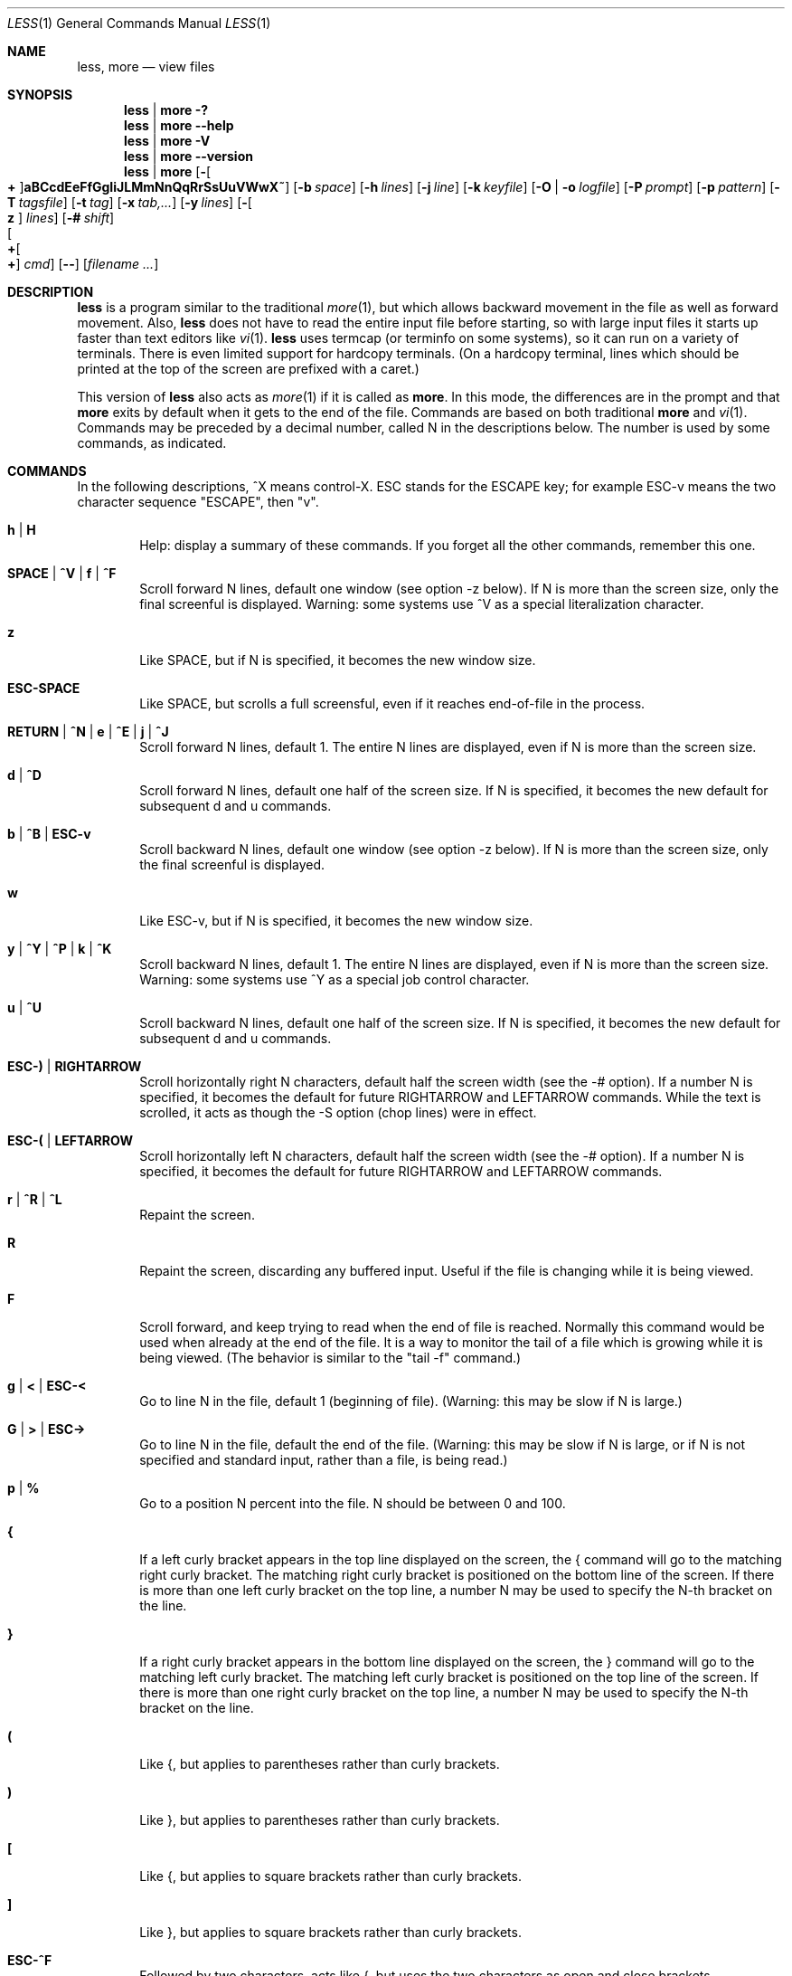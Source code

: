 .\"	$OpenBSD: less.1,v 1.20 2010/10/28 21:32:54 jmc Exp $
.\"
.\" Copyright (C) 2002  Mark Nudelman
.\"
.\" Redistribution and use in source and binary forms, with or without
.\" modification, are permitted provided that the following conditions
.\" are met:
.\" 1. Redistributions of source code must retain the above copyright
.\"    notice, this list of conditions and the following disclaimer.
.\" 2. Redistributions in binary form must reproduce the above copyright
.\"    notice in the documentation and/or other materials provided with
.\"    the distribution.
.\"
.\" THIS SOFTWARE IS PROVIDED BY THE AUTHOR ``AS IS'' AND ANY
.\" EXPRESS OR IMPLIED WARRANTIES, INCLUDING, BUT NOT LIMITED TO, THE
.\" IMPLIED WARRANTIES OF MERCHANTABILITY AND FITNESS FOR A PARTICULAR
.\" PURPOSE ARE DISCLAIMED.  IN NO EVENT SHALL THE AUTHOR BE LIABLE
.\" FOR ANY DIRECT, INDIRECT, INCIDENTAL, SPECIAL, EXEMPLARY, OR
.\" CONSEQUENTIAL DAMAGES (INCLUDING, BUT NOT LIMITED TO, PROCUREMENT
.\" OF SUBSTITUTE GOODS OR SERVICES; LOSS OF USE, DATA, OR PROFITS; OR
.\" BUSINESS INTERRUPTION) HOWEVER CAUSED AND ON ANY THEORY OF LIABILITY,
.\" WHETHER IN CONTRACT, STRICT LIABILITY, OR TORT (INCLUDING NEGLIGENCE
.\" OR OTHERWISE) ARISING IN ANY WAY OUT OF THE USE OF THIS SOFTWARE, EVEN
.\" IF ADVISED OF THE POSSIBILITY OF SUCH DAMAGE.
.\"
.Dd $Mdocdate: October 28 2010 $
.Dt LESS 1
.Os
.Sh NAME
.Nm less , more
.Nd view files
.Sh SYNOPSIS
.Nm less \*(Ba more
.Fl \&?
.Nm less \*(Ba more
.Fl -help
.Nm less \*(Ba more
.Fl V
.Nm less \*(Ba more
.Fl -version
.Nm less \*(Ba more
.Bk -words
.Op Fl Oo Cm + Oc Ns Cm aBCcdEeFfGgIiJLMmNnQqRrSsUuVWwX~
.Op Fl b Ar space
.Op Fl h Ar lines
.Op Fl j Ar line
.Op Fl k Ar keyfile
.Op Fl O | o Ar logfile
.Op Fl P Ar prompt
.Op Fl p Ar pattern
.Op Fl T Ar tagsfile
.Op Fl t Ar tag
.Op Fl x Ar tab,...
.Op Fl y Ar lines
.Op Fl Oo Cm z Oc Ar lines
.Op Fl # Ar shift
.Xo Oo Cm \&+ Ns Oo Ns Cm \&+ Ns
.Oc Ar cmd
.Oc
.Xc
.Op Fl -
.Op Ar filename ...
.Ek
.\" (See the
.\" .Sx OPTIONS
.\" section for alternate option syntax with long option names.)
.Sh DESCRIPTION
.Nm
is a program similar to the traditional
.Xr more 1 ,
but which allows backward movement in the file as well as forward movement.
Also,
.Nm
does not have to read the entire input file before starting,
so with large input files it starts up faster than text editors like
.Xr vi 1 .
.Nm
uses termcap (or terminfo on some systems),
so it can run on a variety of terminals.
There is even limited support for hardcopy terminals.
(On a hardcopy terminal, lines which should be printed at the top
of the screen are prefixed with a caret.)
.Pp
This version of
.Nm
also acts as
.Xr more 1
if it is called as
.Nm more .
In this mode, the differences are in the prompt and that
.Nm more
exits by default when it gets to the end of the file.
Commands are based on both traditional
.Nm more
and
.Xr vi 1 .
Commands may be preceded by a decimal number,
called N in the descriptions below.
The number is used by some commands, as indicated.
.Sh COMMANDS
In the following descriptions, ^X means control-X.
ESC stands for the ESCAPE key; for example ESC-v means the
two character sequence "ESCAPE", then "v".
.Bl -tag -width XXXX
.It Ic h | H
Help: display a summary of these commands.
If you forget all the other commands, remember this one.
.It Ic SPACE | ^V | f | ^F
Scroll forward N lines, default one window (see option -z below).
If N is more than the screen size, only the final screenful is displayed.
Warning: some systems use ^V as a special literalization character.
.It Ic z
Like SPACE, but if N is specified, it becomes the new window size.
.It Ic ESC-SPACE
Like SPACE, but scrolls a full screensful, even if it reaches
end-of-file in the process.
.It Xo
.Ic RETURN No \&| Ic ^N No \&|
.Ic e No \&| Ic ^E No \&|
.Ic j No \&| Ic ^J
.Xc
Scroll forward N lines, default 1.
The entire N lines are displayed, even if N is more than the screen size.
.It Ic d | ^D
Scroll forward N lines, default one half of the screen size.
If N is specified, it becomes the new default for subsequent d and u commands.
.It Ic b | ^B | ESC-v
Scroll backward N lines, default one window (see option -z below).
If N is more than the screen size, only the final screenful is displayed.
.It Ic w
Like ESC-v, but if N is specified, it becomes the new window size.
.It Xo
.Ic y No \&| Ic ^Y No \&|
.Ic ^P No \&| Ic k No \&|
.Ic ^K
.Xc
Scroll backward N lines, default 1.
The entire N lines are displayed, even if N is more than the screen size.
Warning: some systems use ^Y as a special job control character.
.It Ic u | ^U
Scroll backward N lines, default one half of the screen size.
If N is specified, it becomes the new default for subsequent d and u commands.
.It Ic ESC-) | RIGHTARROW
Scroll horizontally right N characters, default half the screen width
(see the -# option).
If a number N is specified, it becomes the default for future
RIGHTARROW and LEFTARROW commands.
While the text is scrolled, it acts as though the -S option (chop lines)
were in effect.
.It Ic ESC-( | LEFTARROW
Scroll horizontally left N
characters, default half the screen width (see the -# option).
If a number N is specified, it becomes the default for future
RIGHTARROW and LEFTARROW commands.
.It Ic r | ^R | ^L
Repaint the screen.
.It Ic R
Repaint the screen, discarding any buffered input.
Useful if the file is changing while it is being viewed.
.It Ic F
Scroll forward, and keep trying to read when the end of file is reached.
Normally this command would be used when already at the end of the file.
It is a way to monitor the tail of a file which is growing
while it is being viewed.
(The behavior is similar to the "tail -f" command.)
.It Ic g | < | ESC-<
Go to line N in the file, default 1 (beginning of file).
(Warning: this may be slow if N is large.)
.It Ic G | > | ESC->
Go to line N in the file, default the end of the file.
(Warning: this may be slow if N is large,
or if N is not specified and standard input, rather than a file,
is being read.)
.It Ic p | %
Go to a position N percent into the file.
N should be between 0 and 100.
.It Ic {
If a left curly bracket appears in the top line displayed
on the screen, the { command will go to the matching right curly bracket.
The matching right curly bracket is positioned on the bottom
line of the screen.
If there is more than one left curly bracket on the top line, a number N
may be used to specify the N-th bracket on the line.
.It Ic }
If a right curly bracket appears in the bottom line displayed on the screen,
the } command will go to the matching left curly bracket.
The matching left curly bracket is positioned on the top
line of the screen.
If there is more than one right curly bracket on the top line,
a number N may be used to specify the N-th bracket on the line.
.It Ic \&(
Like {, but applies to parentheses rather than curly brackets.
.It Ic \&)
Like }, but applies to parentheses rather than curly brackets.
.It Ic \&[
Like {, but applies to square brackets rather than curly brackets.
.It Ic \&]
Like }, but applies to square brackets rather than curly brackets.
.It Ic ESC-^F
Followed by two characters, acts like {,
but uses the two characters as open and close brackets, respectively.
For example, "ESC ^F < >" could be used to
go forward to the > which matches the < in the top displayed line.
.It Ic ESC-^B
Followed by two characters, acts like },
but uses the two characters as open and close brackets, respectively.
For example, "ESC ^B < >" could be used to
go backward to the < which matches the > in the bottom displayed line.
.It Ic m
Followed by any lowercase letter, marks the current position with that letter.
.It Ic '
(Single quote.)
Followed by any lowercase letter, returns to the position which
was previously marked with that letter.
Followed by another single quote, returns to the position at
which the last "large" movement command was executed.
Followed by a ^ or $, jumps to the beginning or end of the file respectively.
Marks are preserved when a new file is examined,
so the ' command can be used to switch between input files.
.It Ic ^X^X
Same as single quote.
.It Ic /pattern
Search forward in the file for the N-th line containing the pattern.
N defaults to 1.
The pattern is a regular expression, as recognized by
.Xr ed 1 .
The search starts at the second line displayed
(but see the -a and -j options, which change this).
.Pp
Certain characters are special if entered at the beginning of the pattern;
they modify the type of search rather than become part of the pattern:
.Bl -tag -width Ds
.It Ic ^N | \&!
Search for lines which do NOT match the pattern.
.It Ic ^E | *
Search multiple files.
That is, if the search reaches the END of the current file
without finding a match,
the search continues in the next file in the command line list.
.It Ic ^F | @
Begin the search at the first line of the FIRST file
in the command line list,
regardless of what is currently displayed on the screen
or the settings of the -a or -j options.
.It Ic ^K
Highlight any text which matches the pattern on the current screen,
but don't move to the first match (KEEP current position).
.It Ic ^R
Don't interpret regular expression metacharacters;
that is, do a simple textual comparison.
.El
.It Ic ?pattern
Search backward in the file for the N-th line containing the pattern.
The search starts at the line immediately before the top line displayed.
.Pp
Certain characters are special, as in the / command:
.Bl -tag -width Ds
.It Ic ^N | \&!
Search for lines which do NOT match the pattern.
.It Ic ^E | *
Search multiple files.
That is, if the search reaches the beginning of the current file
without finding a match,
the search continues in the previous file in the command line list.
.It Ic ^F | @
Begin the search at the last line of the last file
in the command line list,
regardless of what is currently displayed on the screen
or the settings of the -a or -j options.
.It Ic ^K
As in forward searches.
.It Ic ^R
As in forward searches.
.El
.It Ic ESC-/pattern
Same as "/*".
.It Ic ESC-?pattern
Same as "?*".
.It Ic n
Repeat previous search, for N-th line containing the last pattern.
If the previous search was modified by ^N, the search is made for the
N-th line NOT containing the pattern.
If the previous search was modified by ^E, the search continues
in the next (or previous) file if not satisfied in the current file.
If the previous search was modified by ^R, the search is done
without using regular expressions.
There is no effect if the previous search was modified by ^F or ^K.
.It Ic N
Repeat previous search, but in the reverse direction.
.It Ic ESC-n
Repeat previous search, but crossing file boundaries.
The effect is as if the previous search were modified by *.
.It Ic ESC-N
Repeat previous search, but in the reverse direction
and crossing file boundaries.
.It Ic ESC-u
Undo search highlighting.
Turn off highlighting of strings matching the current search pattern.
If highlighting is already off because of a previous ESC-u command,
turn highlighting back on.
Any search command will also turn highlighting back on.
(Highlighting can also be disabled by toggling the -G option;
in that case search commands do not turn highlighting back on.)
.It Ic :e Op Ar filename
Examine a new file.
If the filename is missing, the "current" file (see the :n and :p commands
below) from the list of files in the command line is re-examined.
A percent sign (%) in the filename is replaced by the name of the
current file.
A pound sign (#) is replaced by the name of the previously examined file.
However, two consecutive percent signs are simply
replaced with a single percent sign.
This allows you to enter a filename that contains a percent sign
in the name.
Similarly, two consecutive pound signs are replaced with a single pound sign.
The filename is inserted into the command line list of files
so that it can be seen by subsequent :n and :p commands.
If the filename consists of several files, they are all inserted into
the list of files and the first one is examined.
If the filename contains one or more spaces,
the entire filename should be enclosed in double quotes
(also see the -" option).
.It Ic ^X^V | E
Same as :e.
Warning: some systems use ^V as a special literalization character.
On such systems, you may not be able to use ^V.
.It Ic :n
Examine the next file (from the list of files given in the command line).
If a number N is specified, the N-th next file is examined.
.It Ic :p
Examine the previous file in the command line list.
If a number N is specified, the N-th previous file is examined.
.It Ic :t
Go to the specified tag.
.It Ic :x
Examine the first file in the command line list.
If a number N is specified, the N-th file in the list is examined.
.It Ic :d
Remove the current file from the list of files.
.It Ic t
Go to the next tag, if there were more than one matches for the current tag.
See the \-t option for more details about tags.
.It Ic T
Go to the previous tag, if there were more than one matches for the current tag.
.It Ic = | ^G | :f
Prints some information about the file being viewed, including its name
and the line number and byte offset of the bottom line being displayed.
If possible, it also prints the length of the file,
the number of lines in the file
and the percent of the file above the last displayed line.
.It Ic \-
Followed by one of the command line option letters (see
.Sx OPTIONS
below),
this will change the setting of that option
and print a message describing the new setting.
If a ^P (CONTROL-P) is entered immediately after the dash,
the setting of the option is changed but no message is printed.
If the option letter has a numeric value (such as -b or -h),
or a string value (such as -P or -t),
a new value may be entered after the option letter.
If no new value is entered, a message describing
the current setting is printed and nothing is changed.
.It Ic \-\-
Like the \- command, but takes a long option name (see
.Sx OPTIONS
below)
rather than a single option letter.
You must press RETURN after typing the option name.
A ^P immediately after the second dash suppresses printing of a
message describing the new setting, as in the \- command.
.It Ic \-+
Followed by one of the command line option letters this will reset the
option to its default setting and print a message describing the new setting.
(The "\-+X" command does the same thing as "\-+X" on the command line.)
This does not work for string-valued options.
.It Ic \-\-+
Like the \-+ command, but takes a long option name
rather than a single option letter.
.It Ic \-!
Followed by one of the command line option letters, this will reset the
option to the "opposite" of its default setting and print a message
describing the new setting.
This does not work for numeric or string-valued options.
.It Ic \-\-!
Like the \-! command, but takes a long option name
rather than a single option letter.
.It Ic _
(Underscore.)
Followed by one of the command line option letters,
this will print a message describing the current setting of that option.
The setting of the option is not changed.
.It Ic __
(Double underscore.)
Like the _ (underscore) command, but takes a long option name
rather than a single option letter.
You must press RETURN after typing the option name.
.It Ic +cmd
Causes the specified cmd to be executed each time a new file is examined.
For example, +G causes
.Nm
to initially display each file starting at the end rather than the beginning.
.It Ic V
Prints the version number of
.Nm
being run.
.It Xo
.Ic q No \&| Ic Q No \&|
.Ic :q No \&| Ic :Q No \&|
.Ic ZZ
.Xc
Exits
.Nm less .
.El
.Pp
The following
four
commands may or may not be valid, depending on your particular installation.
.Bl -tag -width XXXX
.It Ic v
Invokes an editor to edit the current file being viewed.
The editor is taken from the environment variable
.Ev VISUAL ,
if defined,
or
.Ev EDITOR
if
.Ev VISUAL
is not defined,
or defaults to "vi" if neither
.Ev VISUAL
nor
.Ev EDITOR
is defined.
See also the discussion of LESSEDIT under the section on
.Sx PROMPTS
below.
.It Ic \&! Ar shell-command
Invokes a shell to run the shell-command given.
A percent sign (%) in the command is replaced by the name of the current file.
A pound sign (#) is replaced by the name of the previously examined file.
"!!" repeats the last shell command.
"!" with no shell command simply invokes a shell.
The shell is taken from the environment variable
.Ev SHELL ,
or defaults to "sh".
.\" On MS-DOS and OS/2 systems, the shell is the normal command processor.
.It Ic \&| <m> Ar shell-command
<m> represents any mark letter.
Pipes a section of the input file to the given shell command.
The section of the file to be piped is between the first line on
the current screen and the position marked by the letter.
<m> may also be ^ or $ to indicate beginning or end of file respectively.
If <m> is . or newline, the current screen is piped.
.It Ic s Ar filename
Save the input to a file.
This only works if the input is a pipe, not an ordinary file.
.El
.Sh OPTIONS
Command line options are described below.
Most options may be changed while
.Nm
is running, via the "\-" command.
.Pp
Most options may be given in one of two forms:
either a dash followed by a single letter, or two dashes followed by a
long option name.
A long option name may be abbreviated as long as the abbreviation is
unambiguous.
For example, --quit-at-eof may be abbreviated --quit, but not
--qui, since both --quit-at-eof and --quiet begin with --qui.
Some long option names are in uppercase, such as --QUIT-AT-EOF, as
distinct from --quit-at-eof.
Such option names need only have their first letter capitalized;
the remainder of the name may be in either case.
For example, --Quit-at-eof is equivalent to --QUIT-AT-EOF.
.Pp
Options are also taken from the environment variable
.Ev LESS
if the command is
.Nm less ,
or from the environment variable
.Ev MORE
if the command is
.Nm more .
For example, to avoid typing "less -options ..." each time
.Nm
is invoked, you might tell
.Xr csh 1 :
.Pp
.Dl setenv LESS "-options"
.Pp
or if you use
.Xr sh 1 :
.Pp
.Dl LESS="-options"; export LESS
.Pp
.\" On MS-DOS, you don't need the quotes, but you should replace any
.\" percent signs in the options string by double percent signs.
.\" .Pp
The environment variable is parsed before the command line,
so command line options override the
.Ev LESS
environment variable.
If an option appears in the
.Ev LESS
variable, it can be reset to its default value on the command line by
beginning the command line option with "\-+".
.Pp
For options like -P which take a following string,
a dollar sign ($) must be used to signal the end of the string.
For example, to separate a prompt value from any other options
with dollar sign between them:
.Pp
.Dl LESS="-Ps--More--$-C -e"
.Bl -tag -width XXXX
.It Fl \&? | -help
This option displays a summary of the commands accepted by
.Nm
(the same as the h command).
(Depending on how your shell interprets the question mark,
it may be necessary to quote the question mark, thus: "-\e?".)
.It Fl a | -search-skip-screen
Causes searches to start after the last line displayed on the screen,
thus skipping all lines displayed on the screen.
By default, searches start at the second line on the screen
(or after the last found line; see the -j option).
.It Fl B | -auto-buffers
By default, when data is read from a pipe,
buffers are allocated automatically as needed.
If a large amount of data is read from the pipe, this can cause
a large amount of memory to be allocated.
The -B option disables this automatic allocation of buffers for pipes,
so that only 64K (or the amount of space specified by the -b option)
is used for the pipe.
Warning: use of -B can result in erroneous display, since only the
most recently viewed part of the file is kept in memory;
any earlier data is lost.
.It Xo
.Fl b Ns Ar n |
.Fl -buffers Ns = Ns Ar n
.Xc
Specifies the amount of buffer space
.Nm
will use for each file, in units of kilobytes (1024 bytes).
By default 64K of buffer space is used for each file
(unless the file is a pipe; see the -B option).
The -b option specifies instead that n kilobytes of
buffer space should be used for each file.
If n is -1, buffer space is unlimited; that is,
the entire file is read into memory.
.It Fl C | -CLEAR-SCREEN
The -C option is like -c, but the screen is cleared before it is repainted.
.It Fl c | -clear-screen
Causes full screen repaints to be painted from the top line down.
By default,
full screen repaints are done by scrolling from the bottom of the screen.
.It Fl d | -dumb No (less only)
The -d option suppresses the error message
normally displayed if the terminal is dumb;
that is, lacks some important capability,
such as the ability to clear the screen or scroll backward.
The -d option does not otherwise change the behavior of
.Nm
on a dumb terminal.
This option is on by default when invoked as
.Nm more .
.It Fl d No (more only)
The -d option causes the default prompt to include the
basic directions ``[Press space to continue, 'q' to quit.]''.
The -d option also causes the message ``[Press 'h' for instructions.]'' to be
displayed when an invalid command is entered (normally, the bell is rung).
This option is useful in environments where users may not be experienced
with pagers.
.\" .It Fl Dxcolor or --color=xcolor"
.\" [MS-DOS only]
.\" Sets the color of the text displayed.
.\" x is a single character which selects the type of text whose color is
.\" being set: n=normal, s=standout, d=bold, u=underlined, k=blink.
.\" color is a pair of numbers separated by a period.
.\" The first number selects the foreground color and the second selects
.\" the background color of the text.
.\" A single number N is the same as N.0.
.It Fl E | -QUIT-AT-EOF
Causes
.Nm
to automatically exit the first time it reaches end-of-file.
.It Fl e | -quit-at-eof
Causes
.Nm
to automatically exit the second time it reaches end-of-file.
By default, the only way to exit
.Nm
is via the "q" command.
.It Fl F | -quit-if-one-screen
Causes
.Nm
to automatically exit if the entire file can be displayed on the first screen.
.It Fl f | -force
Forces non-regular files to be opened.
(A non-regular file is a directory or a device special file.)
Also suppresses the warning message when a binary file is opened.
By default,
.Nm
will refuse to open non-regular files.
.It Fl G | -HILITE-SEARCH
The -G option suppresses all highlighting of strings found by search commands.
.It Fl g | -hilite-search
Normally,
.Nm
will highlight ALL strings which match the last search command.
The -g option changes this behavior to highlight only the particular string
which was found by the last search command.
This can cause
.Nm
to run somewhat faster than the default.
.It Xo
.Fl h Ns Ar n |
.Fl -max-back-scroll Ns = Ns Ar n
.Xc
Specifies a maximum number of lines to scroll backward.
If it is necessary to scroll backward more than n lines,
the screen is repainted in a forward direction instead.
(If the terminal does not have the ability to scroll backward, -h0 is implied.)
.It Fl I | -IGNORE-CASE
Like -i, but searches ignore case even if the pattern contains uppercase
letters.
.It Fl i | -ignore-case
Causes searches to ignore case; that is,
uppercase and lowercase are considered identical.
This option is ignored if any uppercase letters appear in the search pattern;
in other words,
if a pattern contains uppercase letters, then that search does not ignore case.
.It Fl J | -status-column
Displays a status column at the left edge of the screen.
The status column shows the lines that matched the current search.
The status column is also used if the -w or -W option is in effect.
.It Xo
.Fl j Ns Ar n |
.Fl -jump-target Ns = Ns Ar n
.Xc
Specifies a line on the screen where the "target" line is to be positioned.
A target line is the object of a text search,
tag search, jump to a line number,
jump to a file percentage, or jump to a marked position.
The screen line is specified by a number: the top line on the screen
is 1, the next is 2, and so on.
The number may be negative to specify a line relative to the bottom
of the screen: the bottom line on the screen is -1, the second
to the bottom is -2, and so on.
If the -j option is used, searches begin at the line immediately
after the target line.
For example, if "-j4" is used, the target line is the
fourth line on the screen, so searches begin at the fifth line on the screen.
.It Xo
.Fl k Ns Ar filename |
.Fl -lesskey-file Ns = Ns Ar filename
.Xc
Causes
.Nm
to open and interpret the named file as a
.Xr lesskey 1
file.
Multiple -k options may be specified.
If the
.Ev LESSKEY
or
.Ev LESSKEY_SYSTEM
environment variable is set, or if a lesskey file is found in a standard place
(see
.Sx KEY BINDINGS ) ,
it is also used as a lesskey file.
.It Fl L | -no-lessopen
Ignore the
.Ev LESSOPEN
environment variable (see the
.Sx INPUT PREPROCESSOR
section below).
This option can be set from within
.Nm less ,
but it will apply only to files opened subsequently, not to the
file which is currently open.
When invoked as
.Nm more ,
the
.Ev LESSOPEN
environment variable is ignored by default.
.It Fl M | -LONG-PROMPT
Causes
.Nm
to prompt even more verbosely than
.Nm more .
.It Fl m | -long-prompt
Causes
.Nm
to prompt verbosely (like more), with the percent into the file.
By default,
.Nm
prompts with a colon.
.It Fl N | -LINE-NUMBERS
Causes a line number to be displayed at the beginning of each line in the
display.
.It Fl n | -line-numbers
Suppresses line numbers.
The default (to use line numbers) may cause
.Nm
to run more slowly in some cases, especially with a very large input file.
Suppressing line numbers with the -n option will avoid this problem.
Using line numbers means: the line number will be displayed in the verbose
prompt and in the = command, and the v command will pass the current line
number to the editor (see also the discussion of LESSEDIT in
.Sx PROMPTS
below).
.It Xo
.Fl O Ns Ar filename |
.Fl -LOG-FILE Ns = Ns Ar filename
.Xc
The -O option is like -o, but it will overwrite an existing
file without asking for confirmation.
.Pp
If no log file has been specified,
the -o and -O options can be used from within
.Nm
to specify a log file.
Without a file name, they will simply report the name of the log file.
The "s" command is equivalent to specifying -o from within
.Nm less .
.It Xo
.Fl o Ns Ar filename |
.Fl -log-file Ns = Ns Ar filename
.Xc
Causes
.Nm
to copy its input to the named file as it is being viewed.
This applies only when the input file is a pipe, not an ordinary file.
If the file already exists,
.Nm
will ask for confirmation before overwriting it.
.It Xo
.Fl P Ns Ar prompt |
.Fl -prompt Ns = Ns Ar prompt
.Xc
Provides a way to tailor the three prompt styles to your own preference.
This option would normally be put in the
.Ev LESS
environment variable, rather than being typed in with each
.Nm
command.
Such an option must either be the last option in the
.Ev LESS
variable, or be terminated by a dollar sign.
-Ps followed by a string changes the default (short) prompt to that string.
-Pm changes the medium (-m) prompt.
-PM changes the long (-M) prompt.
-Ph changes the prompt for the help screen.
-P= changes the message printed by the = command.
-Pw changes the message printed while waiting for data (in the F command).
All prompt strings consist of a sequence of letters and special escape
sequences.
See the section on
.Sx PROMPTS
for more details.
.It Xo
.Fl p Ns Ar pattern |
.Fl -pattern Ns = Ns Ar pattern
.Xc
The -p option on the command line is equivalent to specifying +/pattern;
that is, it tells
.Nm
to start at the first occurrence of pattern in the file.
.It Fl Q | -QUIET | -SILENT
Causes totally "quiet" operation: the terminal bell is never rung.
.It Fl q | -quiet | -silent
Causes moderately "quiet" operation:
the terminal bell is not rung if an attempt is made to scroll past the end
of the file or before the beginning of the file.
If the terminal has a "visual bell", it is used instead.
The bell will be rung on certain other errors,
such as typing an invalid character.
The default is to ring the terminal bell in all such cases.
.It Fl R | -RAW-CONTROL-CHARS
Like -r, but tries to keep track of the screen appearance where possible.
This works only if the input consists of normal text and possibly some
ANSI "color" escape sequences, which are sequences of the form:
.Pp
.Dl ESC \&[ ... m
.Pp
where the "..." is zero or more characters other than "m".
For the purpose of keeping track of screen appearance,
all control characters and all ANSI color escape sequences are
assumed to not move the cursor.
You can make
.Nm
think that characters other than "m" can end ANSI color escape sequences
by setting the environment variable
.Ev LESSANSIENDCHARS
to the list of characters which can end a color escape sequence.
.It Fl r | -raw-control-chars
Causes "raw" control characters to be displayed.
The default is to display control characters using the caret notation;
for example, a control-A (octal 001) is displayed as "^A".
Warning: when the -r option is used,
.Nm
cannot keep track of the actual appearance of the screen
(since this depends on how the screen responds to
each type of control character).
Thus, various display problems may result,
such as long lines being split in the wrong place.
.It Fl S | -chop-long-lines
Causes lines longer than the screen width to be chopped rather than folded.
That is, the portion of a long line that does not fit in
the screen width is not shown.
The default is to fold long lines; that is, display the remainder
on the next line.
.It Fl s | -squeeze-blank-lines
Causes consecutive blank lines to be squeezed into a single blank line.
.It Xo
.Fl T Ns Ar tagsfile |
.Fl -tag-file Ns = Ns Ar tagsfile
.Xc
Specifies a tags file to be used instead of "tags".
.It Xo
.Fl t Ns Ar tag |
.Fl -tag Ns = Ns Ar tag
.Xc
The -t option, followed immediately by a TAG,
will edit the file containing that tag.
For this to work, tag information must be available;
for example, there may be a file in the current directory called "tags",
which was previously built by
.Xr ctags 1
or an equivalent command.
If the environment variable
.Ev LESSGLOBALTAGS
is set, it is taken to be the name of a command compatible with
.Xr global ,
and that command is executed to find the tag.
(See http://www.gnu.org/software/global/global.html).
The -t option may also be specified from within
.Nm
(using the \- command) as a way of examining a new file.
The command ":t" is equivalent to specifying -t from within
.Nm less .
.It Fl U | -UNDERLINE-SPECIAL
Causes backspaces, tabs and carriage returns to be
treated as control characters;
that is, they are handled as specified by the -r option.
.Pp
By default, if neither -u nor -U is given, backspaces which appear adjacent
to an underscore character are treated specially:
the underlined text is displayed
using the terminal's hardware underlining capability.
Also, backspaces which appear between two identical characters
are treated specially:
the overstruck text is printed
using the terminal's hardware boldface capability.
Other backspaces are deleted, along with the preceding character.
Carriage returns immediately followed by a newline are deleted.
Other carriage returns are handled as specified by the -r option.
Text which is overstruck or underlined can be searched for
if neither -u nor -U is in effect.
.It Fl u | -underline-special
Causes backspaces and carriage returns to be treated as printable characters;
that is, they are sent to the terminal when they appear in the input.
.It Fl V | -version
Displays the version number of
.Nm less .
.It Fl W | -HILITE-UNREAD
Like -w, but temporarily highlights the first new line after any
forward movement command larger than one line.
.It Fl w | -hilite-unread
Temporarily highlights the first "new" line after a forward movement
of a full page.
The first "new" line is the line immediately following the line previously
at the bottom of the screen.
Also highlights the target line after a g or p command.
The highlight is removed at the next command which causes movement.
The entire line is highlighted, unless the -J option is in effect,
in which case only the status column is highlighted.
.It Fl X | -no-init
Disables sending the termcap initialization and deinitialization strings
to the terminal.
This is sometimes desirable if the deinitialization string does
something unnecessary, like clearing the screen.
.It Xo
.Fl x Ns Ar n,... |
.Fl -tabs Ns = Ns Ar n,...
.Xc
Sets tab stops.
If only one n is specified, tab stops are set at multiples of n.
If multiple values separated by commas are specified, tab stops are set at
those positions, and then continue with the same spacing as the last two.
For example, -x9,17 will set tabs at positions 9, 17, 25, 33, etc.
The default for n is 8.
.It Xo
.Fl y Ns Ar n |
.Fl -max-forw-scroll Ns = Ns Ar n
.Xc
Specifies a maximum number of lines to scroll forward.
If it is necessary to scroll forward more than n lines,
the screen is repainted instead.
The -c or -C option may be used to repaint from the top of
the screen if desired.
By default, any forward movement causes scrolling.
.It Xo
.Fl Oo Cm z Oc Ns Ar n |
.Fl -window Ns = Ns Ar n
.Xc
Changes the default scrolling window size to n lines.
The default is one screenful.
The z and w commands can also be used to change the window size.
The "z" may be omitted for compatibility with
.Nm more .
If the number
.Ar n
is negative, it indicates
.Ar n
lines less than the current screen size.
For example, if the screen is 24 lines, -z-4 sets the
scrolling window to 20 lines.
If the screen is resized to 40 lines,
the scrolling window automatically changes to 36 lines.
.It Fl -no-keypad
Disables sending the keypad initialization and deinitialization strings
to the terminal.
This is sometimes useful if the keypad strings make the numeric
keypad behave in an undesirable manner.
.It Xo
.Ar -cc |
.Fl -quotes Ns = Ns Ar cc
.Xc
Changes the filename quoting character.
This may be necessary if you are trying to name a file
which contains both spaces and quote characters.
Followed by a single character, this changes the quote character to that
character.
Filenames containing a space should then be surrounded by that character
rather than by double quotes.
Followed by two characters, changes the open quote to the first character,
and the close quote to the second character.
Filenames containing a space should then be preceded by the open quote
character and followed by the close quote character.
Note that even after the quote characters are changed, this option
remains -" (a dash followed by a double quote).
.It Fl ~ | -tilde
Normally lines after end of file are displayed as a single tilde (~).
This option causes lines after end of file to be displayed as blank lines.
.It Fl # | -shift
Specifies the default number of positions to scroll horizontally
in the RIGHTARROW and LEFTARROW commands.
If the number specified is zero, it sets the default number of
positions to one half of the screen width.
.It Fl -
A command line argument of "--" marks the end of option arguments.
Any arguments following this are interpreted as filenames.
This can be useful when viewing a file whose name begins with a "-" or "+".
.It Cm +
If a command line option begins with +,
the remainder of that option is taken to be an initial command to
.Nm less .
For example, +G tells
.Nm
to start at the end of the file rather than the beginning,
and +/xyz tells it to start at the first occurrence of "xyz" in the file.
As a special case, +<number> acts like +<number>g;
that is, it starts the display at the specified line number
(however, see the caveat under the "g" command above).
If the option starts with ++, the initial command applies to
every file being viewed, not just the first one.
The + command described previously
may also be used to set (or change) an initial command for every file.
.El
.Sh LINE EDITING
When entering command line at the bottom of the screen
(for example, a filename for the :e command,
or the pattern for a search command),
certain keys can be used to manipulate the command line.
Most commands have an alternate form in [ brackets ] which can be used if
a key does not exist on a particular keyboard.
.\" (The bracketed forms do not work in the MS-DOS version.)
Any of these special keys may be entered literally by preceding
it with the "literal" character, either ^V or ^A.
A backslash itself may also be entered literally by entering two backslashes.
.Bl -tag -width Ds
.It LEFTARROW [ ESC-h ]
Move the cursor one space to the left.
.It RIGHTARROW [ ESC-l ]
Move the cursor one space to the right.
.It ^LEFTARROW [ ESC-b or ESC-LEFTARROW ]
(That is, CONTROL and LEFTARROW simultaneously.)
Move the cursor one word to the left.
.It ^RIGHTARROW [ ESC-w or ESC-RIGHTARROW ]
(That is, CONTROL and RIGHTARROW simultaneously.)
Move the cursor one word to the right.
.It HOME [ ESC-0 ]
Move the cursor to the beginning of the line.
.It END [ ESC-$ ]
Move the cursor to the end of the line.
.It BACKSPACE
Delete the character to the left of the cursor,
or cancel the command if the command line is empty.
.It DELETE or [ ESC-x ]
Delete the character under the cursor.
.It ^BACKSPACE [ ESC-BACKSPACE ]
(That is, CONTROL and BACKSPACE simultaneously.)
Delete the word to the left of the cursor.
.It ^DELETE [ ESC-X or ESC-DELETE ]
(That is, CONTROL and DELETE simultaneously.)
Delete the word under the cursor.
.It UPARROW [ ESC-k ]
Retrieve the previous command line.
.It DOWNARROW [ ESC-j ]
Retrieve the next command line.
.It TAB
Complete the partial filename to the left of the cursor.
If it matches more than one filename, the first match
is entered into the command line.
Repeated TABs will cycle through the other matching filenames.
If the completed filename is a directory, a "/" is appended to the filename.
.\" (On MS-DOS systems, a "\e" is appended.)
The environment variable
.Ev LESSSEPARATOR
can be used to specify a different character to append to a directory name.
.It BACKTAB [ ESC-TAB ]
Like TAB, but cycles in the reverse direction through the matching filenames.
.It ^L
Complete the partial filename to the left of the cursor.
If it matches more than one filename, all matches are entered into
the command line (if they fit).
.\" .It ^U (Unix and OS/2) or ESC (MS-DOS)
.It ^U
Delete the entire command line,
or cancel the command if the command line is empty.
If you have changed your line-kill character to something
other than ^U, that character is used instead of ^U.
.El
.Sh KEY BINDINGS
You may define your own
.Nm
commands by using the program
.Xr lesskey 1
to create a lesskey file.
This file specifies a set of command keys and an action
associated with each key.
You may also use lesskey
to change the line-editing keys (see
.Sx LINE EDITING ) ,
and to set environment variables.
If the environment variable
.Ev LESSKEY
is set,
.Nm
uses that as the name of the lesskey file.
Otherwise,
.Nm
looks for a lesskey file called "$HOME/.less".
.\" On MS-DOS and Windows systems,
.\" .I less
.\" looks for a lesskey file called "$HOME/_less", and if it is not found there,
.\" then looks for a lesskey file called "_less" in any directory specified
.\" in the PATH environment variable.
.\" On OS/2 systems,
.\" .I less
.\" looks for a lesskey file called "$HOME/less.ini", and if it is not found,
.\" then looks for a lesskey file called "less.ini" in any directory specified
.\" in the INIT environment variable, and if it not found there,
.\" then looks for a lesskey file called "less.ini" in any directory specified
.\" in the PATH environment variable.
See the
.Xr lesskey 1
manual page for more details.
.Pp
A system-wide lesskey file may also be set up to provide key bindings.
If a key is defined in both a local lesskey file and in the
system-wide file, key bindings in the local file take precedence over
those in the system-wide file.
If the environment variable
.Ev LESSKEY_SYSTEM
is set,
.Nm
uses that as the name of the system-wide lesskey file.
Otherwise,
.Nm
looks in a standard place for the system-wide lesskey file:
On
.Ox ,
the system-wide lesskey file is
.Pa /etc/sysless .
.\" On Unix systems, the system-wide lesskey file is /usr/local/etc/sysless.
.\" (However, if
.\" .Nm less
.\" was built with a different sysconf directory than /usr/local/etc,
.\" that directory is where the sysless file is found.)
.\" On MS-DOS and Windows systems, the system-wide lesskey file is c:\e_sysless.
.\" On OS/2 systems, the system-wide lesskey file is c:\esysless.ini.
.Sh INPUT PREPROCESSOR
You may define an "input preprocessor" for
.Nm less .
Before
.Nm less
opens a file, it first gives your input preprocessor a chance to modify the
way the contents of the file are displayed.
An input preprocessor is simply an executable program (or shell script),
which writes the contents of the file to a different file,
called the replacement file.
The contents of the replacement file are then displayed
in place of the contents of the original file.
However, it will appear to the user as if the original file is opened;
that is,
.Nm less
will display the original filename as the name of the current file.
.Pp
An input preprocessor receives one command line argument, the original filename,
as entered by the user.
It should create the replacement file, and when finished
print the name of the replacement file to its standard output.
If the input preprocessor does not output a replacement filename,
.Nm
uses the original file, as normal.
The input preprocessor is not called when viewing standard input.
To set up an input preprocessor, set the
.Ev LESSOPEN
environment variable to a command line which will invoke your
input preprocessor.
This command line should include one occurrence of the string "%s",
which will be replaced by the filename
when the input preprocessor command is invoked.
.Pp
When
.Nm
closes a file opened in such a way, it will call another program,
called the input postprocessor,
which may perform any desired clean-up action (such as deleting the
replacement file created by
.Ev LESSOPEN ) .
This program receives two command line arguments, the original filename
as entered by the user, and the name of the replacement file.
To set up an input postprocessor, set the
.Ev LESSCLOSE
environment variable to a command line which will invoke your
input postprocessor.
It may include two occurrences of the string "%s";
the first is replaced with the original name of the file and the second
with the name of the replacement file, which was output by
.Ev LESSOPEN .
.Pp
For example, these two scripts will allow you
to keep files in compressed format, but still let
.Nm
view them directly:
.Pp
lessopen.sh:
.Bd -literal -offset indent
#! /bin/sh
case "$1" in
*.Z)	uncompress -c $1  >/tmp/less.$$  2>/dev/null
	if [ -s /tmp/less.$$ ]; then
		echo /tmp/less.$$
	else
		rm -f /tmp/less.$$
	fi
	;;
esac
.Ed
.Pp
lessclose.sh:
.Bd -literal -offset indent
#! /bin/sh
rm $2
.Ed
.Pp
To use these scripts, put them both where they can be executed and
set LESSOPEN="lessopen.sh\ %s", and LESSCLOSE="lessclose.sh\ %s\ %s".
More complex LESSOPEN and LESSCLOSE scripts may be written
to accept other types of compressed files, and so on.
.Pp
It is also possible to set up an input preprocessor to
pipe the file data directly to
.Nm less ,
rather than putting the data into a replacement file.
This avoids the need to decompress the entire file before starting to view it.
An input preprocessor that works this way is called an input pipe.
An input pipe, instead of writing the name of a replacement file on
its standard output,
writes the entire contents of the replacement file on its standard output.
If the input pipe does not write any characters on its standard output,
then there is no replacement file and
.Nm
uses the original file, as normal.
To use an input pipe, make the first character in the
.Ev LESSOPEN
environment variable a vertical bar (|) to signify that the
input preprocessor is an input pipe.
.Pp
For example, this script will work like the previous example scripts:
.Pp
lesspipe.sh:
.Bd -literal -offset indent
#! /bin/sh
case "$1" in
*.Z)	uncompress -c $1  2>/dev/null
	;;
esac
.Ed
.Pp
To use this script, put it where it can be executed and set
LESSOPEN="|lesspipe.sh %s".
When an input pipe is used, a LESSCLOSE postprocessor can be used,
but it is usually not necessary since there is no replacement file to clean up.
In this case, the replacement file name passed to the LESSCLOSE
postprocessor is "-".
.Sh NATIONAL CHARACTER SETS
There are three types of characters in the input file:
.Bl -tag -width "control characters"
.It normal characters
Can be displayed directly to the screen.
.It control characters
Should not be displayed directly, but are expected to be found
in ordinary text files (such as backspace and tab).
.It binary characters
Should not be displayed directly and are not expected to be found
in text files.
.El
.Pp
A "character set" is simply a description of which characters are to
be considered normal, control, and binary.
The
.Ev LESSCHARSET
environment variable may be used to select a character set.
Possible values for
.Ev LESSCHARSET
are:
.Bl -tag -width "IBM-1047"
.It ascii
BS, TAB, NL, CR, and formfeed are control characters,
all chars with values between 32 and 126 are normal,
and all others are binary.
.It iso8859
Selects an ISO 8859 character set.
This is the same as ASCII, except characters between 160 and 255 are
treated as normal characters.
.It latin1
Same as iso8859.
.It latin9
Same as iso8859.
.It dos
Selects a character set appropriate for MS-DOS.
.It ebcdic
Selects an EBCDIC character set.
.It IBM-1047
Selects an EBCDIC character set used by OS/390
.Ux
Services.
This is the EBCDIC analogue of latin1.
You get similar results by setting either LESSCHARSET=IBM-1047 or
LC_CTYPE=en_US in your environment.
.It koi8-r
Selects a Russian character set.
.It next
Selects a character set appropriate for NeXT computers.
.It utf-8
Selects the UTF-8 encoding of the ISO 10646 character set.
.El
.Pp
In special cases, it may be desired to tailor
.Nm
to use a character set other than the ones definable by LESSCHARSET.
In this case, the environment variable
.Ev LESSCHARDEF
can be used to define a character set.
It should be set to a string where each character in the string represents
one character in the character set.
The character "." is used for a normal character, "c" for control,
and "b" for binary.
A decimal number may be used for repetition.
For example, "bccc4b." would mean character 0 is binary,
1, 2 and 3 are control, 4, 5, 6 and 7 are binary, and 8 is normal.
All characters after the last are taken to be the same as the last,
so characters 9 through 255 would be normal.
(This is an example, and does not necessarily
represent any real character set.)
.Pp
This table shows the value of LESSCHARDEF which is equivalent
to each of the possible values for LESSCHARSET:
.Bd -literal -offset indent
ascii		8bcccbcc18b95.b
dos		8bcccbcc12bc5b95.b.
ebcdic		5bc6bcc7bcc41b.9b7.9b5.b..8b6.10b6.b9.7b
		9.8b8.17b3.3b9.7b9.8b8.6b10.b.b.b.
IBM-1047	4cbcbc3b9cbccbccbb4c6bcc5b3cbbc4bc4bccbc
		191.b
iso8859		8bcccbcc18b95.33b.
koi8-r		8bcccbcc18b95.b128.
latin1		8bcccbcc18b95.33b.
next		8bcccbcc18b95.bb125.bb
.Ed
.Pp
If neither LESSCHARSET nor LESSCHARDEF is set,
but the string "UTF-8" is found in the
.Ev LC_ALL , LC_CTYPE
or
.Ev LANG
environment variables, then the default character set is utf-8.
.Pp
If that string is not found, but your system supports the
setlocale interface,
.Nm
will use setlocale to determine the character set.
setlocale is controlled by setting the
.Ev LANG
or
.Ev LC_CTYPE
environment variables.
.Pp
Finally, if the
setlocale interface is also not available, the default character set is latin1.
.Pp
Control and binary characters are displayed in standout (reverse video).
Each such character is displayed in caret notation if possible
(e.g. ^A for control-A).
Caret notation is used only if inverting the 0100 bit results in a
normal printable character.
Otherwise, the character is displayed as a hex number in angle brackets.
This format can be changed by setting the
.Ev LESSBINFMT
environment variable.
LESSBINFMT may begin with a "*" and one character to select
the display attribute:
"*k" is blinking, "*d" is bold, "*u" is underlined, "*s" is standout,
and "*n" is normal.
If LESSBINFMT does not begin with a "*", normal attribute is assumed.
The remainder of LESSBINFMT is a string which may include one
printf-style escape sequence (a % followed by x, X, o, d, etc.).
For example, if LESSBINFMT is "*u[%x]", binary characters
are displayed in underlined hexadecimal surrounded by brackets.
The default if no LESSBINFMT is specified is "*s<%X>".
.Sh PROMPTS
The -P option allows you to tailor the prompt to your preference.
The string given to the -P option replaces the specified prompt string.
Certain characters in the string are interpreted specially.
The prompt mechanism is rather complicated to provide flexibility,
but the ordinary user need not understand the details of constructing
personalized prompt strings.
.Pp
A percent sign followed by a single character is expanded
according to what the following character is:
.Bl -tag -width Ds
.It %b Ns Ar X
Replaced by the byte offset into the current input file.
The b is followed by a single character (shown as
.Ar X
above) which specifies the line whose byte offset is to be used.
If the character is a "t", the byte offset of the top line in the
display is used,
an "m" means use the middle line,
a "b" means use the bottom line,
a "B" means use the line just after the bottom line,
and a "j" means use the "target" line, as specified by the -j option.
.It \&%B
Replaced by the size of the current input file.
.It %c
Replaced by the column number of the text appearing in the first
column of the screen.
.It %d Ns Ar X
Replaced by the page number of a line in the input file.
The line to be used is determined by the
.Ar X ,
as with the %b option.
.It \&%D
Replaced by the number of pages in the input file,
or equivalently, the page number of the last line in the input file.
.It %E
Replaced by the name of the editor (from the
.Ev VISUAL
environment variable, or the
.Ev EDITOR
environment variable if
.Ev VISUAL
is not defined).
See the discussion of the LESSEDIT feature below.
.It %f
Replaced by the name of the current input file.
.It %i
Replaced by the index of the current file in the list of
input files.
.It %l Ns Ar X
Replaced by the line number of a line in the input file.
The line to be used is determined by the
.Ar X ,
as with the %b option.
.It %L
Replaced by the line number of the last line in the input file.
.It %m
Replaced by the total number of input files.
.It %p Ns Ar X
Replaced by the percent into the current input file, based on byte offsets.
The line used is determined by the
.Ar X ,
as with the %b option.
.It \&%P Ns Ar X
Replaced by the percent into the current input file, based on line numbers.
The line used is determined by the
.Ar X ,
as with the %b option.
.It %s
Same as %B.
.It %t
Causes any trailing spaces to be removed.
Usually used at the end of the string, but may appear anywhere.
.It %x
Replaced by the name of the next input file in the list.
.El
.Pp
If any item is unknown (for example, the file size if input is a pipe),
a question mark is printed instead.
.Pp
The format of the prompt string can be changed depending on certain conditions.
A question mark followed by a single character acts like an "IF":
depending on the following character, a condition is evaluated.
If the condition is true, any characters following the question mark
and condition character, up to a period, are included in the prompt.
If the condition is false, such characters are not included.
A colon appearing between the question mark and the
period can be used to establish an "ELSE": any characters between
the colon and the period are included in the string, if and only if
the IF condition is false.
Condition characters (which follow a question mark) may be:
.Bl -tag -width Ds
.It ?a
True if any characters have been included in the prompt so far.
.It ?b Ns Ar X
True if the byte offset of the specified line is known.
.It ?B
True if the size of the current input file is known.
.It ?c
True if the text is horizontally shifted (%c is not zero).
.It ?d Ns Ar X
True if the page number of the specified line is known.
.It ?e
True if at end-of-file.
.It ?f
True if there is an input filename
(that is, if input is not a pipe).
.It ?l Ns Ar X
True if the line number of the specified line is known.
.It ?L
True if the line number of the last line in the file is known.
.It ?m
True if there is more than one input file.
.It ?n
True if this is the first prompt in a new input file.
.It ?p Ns Ar X
True if the percent into the current input file, based on byte offsets,
of the specified line is known.
.It ?P Ns Ar X
True if the percent into the current input file, based on line numbers,
of the specified line is known.
.It ?s
Same as "?B".
.It ?x
True if there is a next input file
(that is, if the current input file is not the last one).
.El
.Pp
Any characters other than the special ones
(question mark, colon, period, percent, and backslash)
become literally part of the prompt.
Any of the special characters may be included in the prompt literally
by preceding it with a backslash.
.Pp
Some examples:
.Pp
.Dl ?f%f:Standard input.
.Pp
This prompt prints the filename, if known;
otherwise the string "Standard input".
.Pp
.Dl ?f%f .?ltLine %lt:?pt%pt\e%:?btByte %bt:-...
.Pp
This prompt would print the filename, if known.
The filename is followed by the line number, if known,
otherwise the percent if known, otherwise the byte offset if known.
Otherwise, a dash is printed.
Notice how each question mark has a matching period,
and how the % after the %pt
is included literally by escaping it with a backslash.
.Pp
.Dl ?n?f%f\ .?m(file\ %i\ of\ %m)\ ..?e(END)\ ?x-\ Next\e:\ %x..%t
.Pp
This prints the filename if this is the first prompt in a file,
followed by the "file N of N" message if there is more
than one input file.
Then, if we are at end-of-file, the string "(END)" is printed
followed by the name of the next file, if there is one.
Finally, any trailing spaces are truncated.
This is the default prompt.
For reference, here are the defaults for
the other two prompts (-m and -M respectively).
Each is broken into two lines here for readability only.
.Bd -literal -offset indent
?f%f\ .?m(file\ %i\ of\ %m)\ .?e(END)\ ?x-\ Next\e:\ %x.:
	?pB%pB\e%:byte\ %bB?s/%s...%t

?f%f\ .?n?m(file\ %i\ of\ %m)\ ..?ltlines\ %lt-%lb?L/%L.\ :
	byte\ %bB?s/%s.\ .?e(END)\ ?x-\ Next\e:\ %x.:?pB%pB\e%..%t
.Ed
.Pp
And here is the default message produced by the = command:
.Bd -literal -offset indent
?f%f\ .?m(file\ %i\ of\ %m)\ .?ltlines\ %lt-%lb?L/%L.\ .
	byte\ %bB?s/%s.\ ?e(END)\ :?pB%pB\e%..%t
.Ed
.Pp
The prompt expansion features are also used for another purpose:
if an environment variable
.Ev LESSEDIT
is defined, it is used as the command to be executed when the v command
is invoked.
The LESSEDIT string is expanded in the same way as the prompt strings.
The default value for LESSEDIT is:
.Pp
.Dl %E\ ?lm+%lm.\ %f
.Pp
Note that this expands to the editor name, followed by a + and the
line number, followed by the file name.
If your editor does not accept the "+linenumber" syntax, or has other
differences in invocation syntax, the
.Ev LESSEDIT
variable can be changed to modify this default.
.Sh SECURITY
When the environment variable
.Ev LESSSECURE
is set to 1,
.Nm
runs in a "secure" mode.
This means these features are disabled:
.Bl -tag -width Ds
.It \&!
The shell command.
.It |
The pipe command.
.It :e
The examine command.
.It v
The editing command.
.It s -o
Log files.
.It -k
Use of lesskey files.
.It -t
Use of tags files.
.It " "
Metacharacters in filenames, such as "*".
.It " "
Filename completion (TAB, ^L).
.El
.Pp
Less can also be compiled to be permanently in "secure" mode.
.Sh ENVIRONMENT
Environment variables may be specified either in the system environment
as usual, or in a
.Xr lesskey 1
file.
If environment variables are defined in more than one place,
variables defined in a local lesskey file take precedence over
variables defined in the system environment, which take precedence
over variables defined in the system-wide lesskey file.
.Bl -tag -width Ds
.It Ev COLUMNS
Sets the number of columns on the screen.
Takes precedence over the number of columns specified by the TERM variable.
(But if you have a windowing system which supports TIOCGWINSZ or WIOCGETD,
the window system's idea of the screen size takes precedence over the
LINES and COLUMNS environment variables.)
.It Ev EDITOR
The name of the editor (used for the v command).
.It Ev HOME
Name of the user's home directory
(used to find a lesskey file).
.\" .It Ev "HOMEDRIVE, HOMEPATH"
.\" Concatenation of the HOMEDRIVE and HOMEPATH environment variables is
.\" the name of the user's home directory if the HOME variable is not set
.\" (only in the Windows version).
.\" .It Ev INIT
.\" Name of the user's init directory
.\" (used to find a lesskey file on OS/2 systems).
.It Ev LANG
Language for determining the character set.
.It Ev LC_CTYPE
Language for determining the character set.
.It Ev LESS
Options which are passed to
.Nm
automatically.
.It Ev LESSANSIENDCHARS
Characters which are assumed to end an ANSI color escape sequence
(default "m").
.It Ev LESSBINFMT
Format for displaying non-printable, non-control characters.
.It Ev LESSCHARDEF
Defines a character set.
.It Ev LESSCHARSET
Selects a predefined character set.
.It Ev LESSCLOSE
Command line to invoke the (optional) input-postprocessor.
.\" .It Ev LESSECHO
.\" Name of the lessecho program (default "lessecho").
.\" The lessecho program is needed to expand metacharacters, such as * and ?,
.\" in filenames on Unix systems.
.It Ev LESSEDIT
Editor prototype string (used for the v command).
See discussion under
.Sx PROMPTS .
.It Ev LESSGLOBALTAGS
Name of the command used by the -t option to find global tags.
Normally should be set to "global" if your system has the global command.
If not set, global tags are not used.
.It Ev LESSKEY
Name of the default lesskey(1) file.
.It Ev LESSKEY_SYSTEM
Name of the default system-wide lesskey(1) file.
.It Ev LESSMETACHARS
List of characters which are considered "metacharacters" by the shell.
.It Ev LESSMETAESCAPE
Prefix which
.Nm
will add before each metacharacter in a command sent to the shell.
If LESSMETAESCAPE is an empty string, commands containing
metacharacters will not be passed to the shell.
.It Ev LESSOPEN
Command line to invoke the (optional) input-preprocessor.
.It Ev LESSSECURE
Runs less in "secure" mode.
See discussion under
.Sx SECURITY .
.It Ev LESSSEPARATOR
String to be appended to a directory name in filename completion.
.It Ev LINES
Sets the number of lines on the screen.
Takes precedence over the number of lines specified by the TERM variable.
(But if you have a windowing system which supports TIOCGWINSZ or WIOCGETD,
the window system's idea of the screen size takes precedence over the
LINES and COLUMNS environment variables.)
.\" .It Ev PATH
.\" User's search path (used to find a lesskey file
.\" on MS-DOS and OS/2 systems).
.It Ev SHELL
The shell used to execute the ! command, as well as to expand filenames.
.It Ev TERM
The type of terminal on which
.Nm
is being run.
.It Ev VISUAL
The name of the editor (used for the v command).
.El
.Sh SEE ALSO
.Xr lesskey 1
.Sh STANDARDS
The
.Nm more
utility is compliant with the
.St -p1003.1-2008
specification,
though its presence is optional.
.Pp
The flags
.Op Fl aBbCdEFfGghIJjkLMmNOoPQqRrSTUVWwXxyz~#
are extensions to that specification.
.Sh AUTHORS
.An Mark Nudelman Aq markn@greenwoodsoftware.com
.Pp
Send bug reports or comments to the above address or to
.Aq bug\-less@gnu.org .
.Pp
For more information, see the less homepage at
.Pa http://www.greenwoodsoftware.com/less .
.Sh CAVEATS
The = command and prompts (unless changed by -P)
report the line numbers of the lines at the top and bottom of the screen,
but the byte and percent of the line after the one at the bottom of the screen.
.Pp
If the :e command is used to name more than one file,
and one of the named files has been viewed previously,
the new files may be entered into the list in an unexpected order.
.Pp
On certain older terminals (the so-called "magic cookie" terminals),
search highlighting will cause an erroneous display.
On such terminals, search highlighting is disabled by default
to avoid possible problems.
.Pp
In certain cases, when search highlighting is enabled and
a search pattern begins with a ^,
more text than the matching string may be highlighted.
(This problem does not occur when
.Nm
is compiled to use the POSIX regular expression package.)
.Pp
When viewing text containing ANSI color escape sequences using the -R option,
searching will not find text containing an embedded escape sequence.
Also, search highlighting may change the color of some of the text
which follows the highlighted text.
.Pp
On some systems, setlocale claims that ASCII characters 0 through 31 are
control characters rather than binary characters.
This causes
.Nm
to treat some binary files as ordinary, non-binary files.
To workaround this problem, set the environment variable
.Ev LESSCHARSET
to "ascii" (or whatever character set is appropriate).
.Pp
See
.Pa http://www.greenwoodsoftware.com/less
for the latest list of known bugs in this version of
.Nm less .
